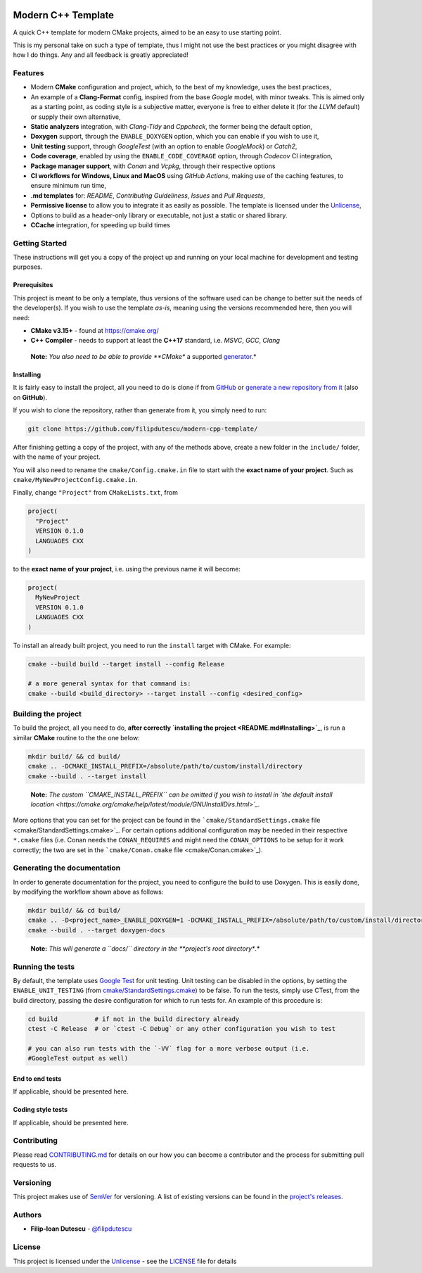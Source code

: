|Actions Status| |Actions Status| |Actions Status| |codecov| |GitHub
release (latest by date)|

Modern C++ Template
===================

A quick C++ template for modern CMake projects, aimed to be an easy to
use starting point.

This is my personal take on such a type of template, thus I might not
use the best practices or you might disagree with how I do things. Any
and all feedback is greatly appreciated!

Features
--------

-  Modern **CMake** configuration and project, which, to the best of my
   knowledge, uses the best practices,

-  An example of a **Clang-Format** config, inspired from the base
   *Google* model, with minor tweaks. This is aimed only as a starting
   point, as coding style is a subjective matter, everyone is free to
   either delete it (for the *LLVM* default) or supply their own
   alternative,

-  **Static analyzers** integration, with *Clang-Tidy* and *Cppcheck*,
   the former being the default option,

-  **Doxygen** support, through the ``ENABLE_DOXYGEN`` option, which you
   can enable if you wish to use it,

-  **Unit testing** support, through *GoogleTest* (with an option to
   enable *GoogleMock*) or *Catch2*,

-  **Code coverage**, enabled by using the ``ENABLE_CODE_COVERAGE``
   option, through *Codecov* CI integration,

-  **Package manager support**, with *Conan* and *Vcpkg*, through their
   respective options

-  **CI workflows for Windows, Linux and MacOS** using *GitHub Actions*,
   making use of the caching features, to ensure minimum run time,

-  **.md templates** for: *README*, *Contributing Guideliness*, *Issues*
   and *Pull Requests*,

-  **Permissive license** to allow you to integrate it as easily as
   possible. The template is licensed under the
   `Unlicense <https://unlicense.org/>`_,

-  Options to build as a header-only library or executable, not just a
   static or shared library.

-  **CCache** integration, for speeding up build times

Getting Started
---------------

These instructions will get you a copy of the project up and running on
your local machine for development and testing purposes.

Prerequisites
~~~~~~~~~~~~~

This project is meant to be only a template, thus versions of the
software used can be change to better suit the needs of the
developer(s). If you wish to use the template *as-is*, meaning using the
versions recommended here, then you will need:

-  **CMake v3.15+** - found at https://cmake.org/

-  **C++ Compiler** - needs to support at least the **C++17** standard,
   i.e. *MSVC*, *GCC*, *Clang*

..

   **Note:** *You also need to be able to provide **CMake** a supported
   `generator <https://cmake.org/cmake/help/latest/manual/cmake-generators.7.html>`_.*

Installing
~~~~~~~~~~

It is fairly easy to install the project, all you need to do is clone if
from `GitHub <https://github.com/filipdutescu/modern-cpp-template>`_ or
`generate a new repository from
it <https://github.com/filipdutescu/modern-cpp-template/generate>`_
(also on **GitHub**).

If you wish to clone the repository, rather than generate from it, you
simply need to run:

.. code:: bash

   git clone https://github.com/filipdutescu/modern-cpp-template/

After finishing getting a copy of the project, with any of the methods
above, create a new folder in the ``include/`` folder, with the name of
your project.

You will also need to rename the ``cmake/Config.cmake.in`` file to start
with the **exact name of your project**. Such as
``cmake/MyNewProjectConfig.cmake.in``.

Finally, change ``"Project"`` from ``CMakeLists.txt``, from

.. code:: cmake

   project(
     "Project"
     VERSION 0.1.0
     LANGUAGES CXX
   )

to the **exact name of your project**, i.e. using the previous name it
will become:

.. code:: cmake

   project(
     MyNewProject
     VERSION 0.1.0
     LANGUAGES CXX
   )

To install an already built project, you need to run the ``install``
target with CMake. For example:

.. code:: bash

   cmake --build build --target install --config Release

   # a more general syntax for that command is:
   cmake --build <build_directory> --target install --config <desired_config>

Building the project
--------------------

To build the project, all you need to do, **after
correctly `installing the project <README.md#Installing>`_**, is run
a similar **CMake** routine to the the one below:

.. code:: bash

   mkdir build/ && cd build/
   cmake .. -DCMAKE_INSTALL_PREFIX=/absolute/path/to/custom/install/directory
   cmake --build . --target install

..

   **Note:** *The custom ``CMAKE_INSTALL_PREFIX`` can be omitted if you
   wish to install in `the default install
   location <https://cmake.org/cmake/help/latest/module/GNUInstallDirs.html>`_.*

More options that you can set for the project can be found in the
```cmake/StandardSettings.cmake``
file <cmake/StandardSettings.cmake>`_. For certain options additional
configuration may be needed in their respective ``*.cmake`` files (i.e.
Conan needs the ``CONAN_REQUIRES`` and might need the ``CONAN_OPTIONS``
to be setup for it work correctly; the two are set in the
```cmake/Conan.cmake`` file <cmake/Conan.cmake>`_).

Generating the documentation
----------------------------

In order to generate documentation for the project, you need to
configure the build to use Doxygen. This is easily done, by modifying
the workflow shown above as follows:

.. code:: bash

   mkdir build/ && cd build/
   cmake .. -D<project_name>_ENABLE_DOXYGEN=1 -DCMAKE_INSTALL_PREFIX=/absolute/path/to/custom/install/directory
   cmake --build . --target doxygen-docs

..

   **Note:** *This will generate a ``docs\/`` directory in
   the **project's root directory**.*

Running the tests
-----------------

By default, the template uses `Google
Test <https://github.com/google/googletest/>`_ for unit testing. Unit
testing can be disabled in the options, by setting the
``ENABLE_UNIT_TESTING`` (from
`cmake/StandardSettings.cmake <cmake/StandardSettings.cmake>`_) to be
false. To run the tests, simply use CTest, from the build directory,
passing the desire configuration for which to run tests for. An example
of this procedure is:

.. code:: bash

   cd build          # if not in the build directory already
   ctest -C Release  # or `ctest -C Debug` or any other configuration you wish to test

   # you can also run tests with the `-VV` flag for a more verbose output (i.e.
   #GoogleTest output as well)

End to end tests
~~~~~~~~~~~~~~~~

If applicable, should be presented here.

Coding style tests
~~~~~~~~~~~~~~~~~~

If applicable, should be presented here.

Contributing
------------

Please read `CONTRIBUTING.md <CONTRIBUTING.md>`_ for details on our how
you can become a contributor and the process for submitting pull
requests to us.

Versioning
----------

This project makes use of `SemVer <http://semver.org/>`_ for
versioning. A list of existing versions can be found in the `project's
releases <https://github.com/filipdutescu/modern-cpp-template/releases>`_.

Authors
-------

-  **Filip-Ioan Dutescu** -
   `@filipdutescu <https://github.com/filipdutescu>`_

License
-------

This project is licensed under the
`Unlicense <https://unlicense.org/>`_ - see the `LICENSE <LICENSE>`_
file for details

.. |Actions Status| image:: https://github.com/filipdutescu/modern-cpp-template/workflows/MacOS/badge.svg
   :target: https://github.com/filipdutescu/modern-cpp-template/actions
.. |Actions Status| image:: https://github.com/filipdutescu/modern-cpp-template/workflows/Windows/badge.svg
   :target: https://github.com/filipdutescu/modern-cpp-template/actions
.. |Actions Status| image:: https://github.com/filipdutescu/modern-cpp-template/workflows/Ubuntu/badge.svg
   :target: https://github.com/filipdutescu/modern-cpp-template/actions
.. |codecov| image:: https://codecov.io/gh/filipdutescu/modern-cpp-template/branch/master/graph/badge.svg
   :target: https://codecov.io/gh/filipdutescu/modern-cpp-template
.. |GitHub release (latest by date)| image:: https://img.shields.io/github/v/release/filipdutescu/modern-cpp-template
   :target: https://github.com/filipdutescu/modern-cpp-template/releases
